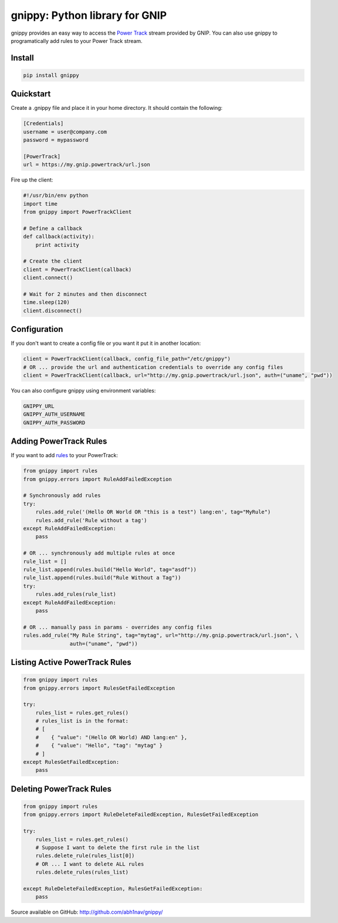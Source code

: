 gnippy: Python library for GNIP
===============================

.. image:: https://pypip.in/v/gnippy/badge.png
        :target: https://pypi.python.org/pypi/gnippy

.. image:: https://pypip.in/d/gnippy/badge.png
        :target: https://pypi.python.org/pypi/gnippy

gnippy provides an easy way to access the `Power Track <http://gnip.com/twitter/power-track/>`_ stream provided by GNIP.
You can also use gnippy to programatically add rules to your Power Track stream.

Install
-------
.. code-block:: python

    pip install gnippy

Quickstart
----------
Create a .gnippy file and place it in your home directory. It should contain the following:

.. code-block:: text

    [Credentials]
    username = user@company.com
    password = mypassword

    [PowerTrack]
    url = https://my.gnip.powertrack/url.json

Fire up the client:

.. code-block:: python

    #!/usr/bin/env python
    import time
    from gnippy import PowerTrackClient

    # Define a callback
    def callback(activity):
        print activity

    # Create the client
    client = PowerTrackClient(callback)
    client.connect()
    
    # Wait for 2 minutes and then disconnect
    time.sleep(120)
    client.disconnect()

Configuration
-------------

If you don't want to create a config file or you want it put it in another location:

.. code-block:: python

    client = PowerTrackClient(callback, config_file_path="/etc/gnippy")
    # OR ... provide the url and authentication credentials to override any config files
    client = PowerTrackClient(callback, url="http://my.gnip.powertrack/url.json", auth=("uname", "pwd"))

You can also configure gnippy using environment variables:

.. code-block:: text

    GNIPPY_URL
    GNIPPY_AUTH_USERNAME
    GNIPPY_AUTH_PASSWORD





Adding PowerTrack Rules
-----------------------

If you want to add `rules <http://support.gnip.com/customer/portal/articles/477713-rules-methods-documentation>`_ to your PowerTrack:

.. code-block:: python

    from gnippy import rules
    from gnippy.errors import RuleAddFailedException

    # Synchronously add rules
    try:
        rules.add_rule('(Hello OR World OR "this is a test") lang:en', tag="MyRule")
        rules.add_rule('Rule without a tag')
    except RuleAddFailedException:
        pass

    # OR ... synchronously add multiple rules at once
    rule_list = []
    rule_list.append(rules.build("Hello World", tag="asdf"))
    rule_list.append(rules.build("Rule Without a Tag"))
    try:
        rules.add_rules(rule_list)
    except RuleAddFailedException:
        pass

    # OR ... manually pass in params - overrides any config files
    rules.add_rule("My Rule String", tag="mytag", url="http://my.gnip.powertrack/url.json", \
                   auth=("uname", "pwd"))


Listing Active PowerTrack Rules
-------------------------------

.. code-block:: python

  from gnippy import rules
  from gnippy.errors import RulesGetFailedException

  try:
      rules_list = rules.get_rules()
      # rules_list is in the format:
      # [
      #    { "value": "(Hello OR World) AND lang:en" },
      #    { "value": "Hello", "tag": "mytag" }
      # ]
  except RulesGetFailedException:
      pass

Deleting PowerTrack Rules
-------------------------

.. code-block:: python

    from gnippy import rules
    from gnippy.errors import RuleDeleteFailedException, RulesGetFailedException

    try:
        rules_list = rules.get_rules()
        # Suppose I want to delete the first rule in the list
        rules.delete_rule(rules_list[0])
        # OR ... I want to delete ALL rules
        rules.delete_rules(rules_list)

    except RuleDeleteFailedException, RulesGetFailedException:
        pass

Source available on GitHub: http://github.com/abh1nav/gnippy/
